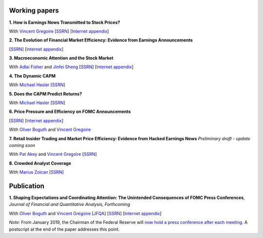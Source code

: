 .. title: Research
.. slug: index
.. date: 2018-09-06 05:53:29 UTC+11:00
.. tags:
.. category:
.. link:
.. description:
.. hidetitle: True

Working papers
~~~~~~~~~~~~~~

**1. How is Earnings News Transmitted to Stock Prices?**

With `Vincent Gregoire <http://www.vincentgregoire.com>`__ [`SSRN <https://papers.ssrn.com/sol3/papers.cfm?abstract_id=3060094>`__] [`Internet appendix <https://www.dropbox.com/s/bf4wcx5q4vx5eal/After_Hours_Appendix_v3.pdf?dl=0>`__]

**2. The Evolution of Financial Market Efficiency: Evidence from Earnings Announcements**

[`SSRN <https://papers.ssrn.com/sol3/papers.cfm?abstract_id=3111607>`__] [`Internet appendix <../Internet_Appendix_v1.pdf>`__]

**3. Macroeconomic Attention and the Stock Market**

With `Adlai Fisher <https://www.sauder.ubc.ca/Faculty/People/Faculty_Members/Fisher_Adlai>`__ and `Jinfei Sheng <https://merage.uci.edu/research-faculty/faculty-directory/Jinfei-Sheng.html>`__ [`SSRN <https://papers.ssrn.com/sol3/papers.cfm?abstract_id=2703978>`__] [`Internet appendix <https://www.dropbox.com/s/3pt0c3pbynzcyk5/MAI_Internet_Appendix_v6.pdf?dl=0>`__]

**4. The Dynamic CAPM**

With `Michael Hasler <http://www.rotman.utoronto.ca/FacultyAndResearch/Faculty/FacultyBios/Hasler.aspx>`__ [`SSRN <https://papers.ssrn.com/sol3/papers.cfm?abstract_id=3353903>`__]

**5. Does the CAPM Predict Returns?**

With `Michael Hasler <http://www.rotman.utoronto.ca/FacultyAndResearch/Faculty/FacultyBios/Hasler.aspx>`__ [`SSRN <https://papers.ssrn.com/sol3/papers.cfm?abstract_id=3368264>`__]

**6. Price Pressure and Efficiency on FOMC Announcements**

[`SSRN <https://papers.ssrn.com/sol3/papers.cfm?abstract_id=3350687>`__] [`Internet appendix <../FOMC_PriceDiscoveryInternetAppendix.pdf>`__]

With `Oliver Boguth <http://www.public.asu.edu/~oboguth/>`__ and
`Vincent Gregoire <http://www.vincentgregoire.com>`__

**7. Retail Insider Trading and Market Price Efficiency: Evidence from Hacked Earnings News**
*Preliminary draft - update coming soon*

With `Pat Akey <https://www.patakeyfinance.com/>`__ and
`Vincent Gregoire <http://www.vincentgregoire.com>`__ [`SSRN <https://papers.ssrn.com/sol3/papers.cfm?abstract_id=3365024>`__]

**8. Crowded Analyst Coverage**

With `Marius Zoican <https://www.mariuszoican.org/>`__ [`SSRN <https://papers.ssrn.com/sol3/papers.cfm?abstract_id=3376162>`__]


Publication
~~~~~~~~~~~

**1. Shaping Expectations and Coordinating Attention: The Unintended Consequences of FOMC Press Conferences**, *Journal of Financial and Quantitative Analysis, Forthcoming*

With `Oliver Boguth <http://www.public.asu.edu/~oboguth/>`__ and
`Vincent Gregoire <http://www.vincentgregoire.com>`__
[`JFQA <https://www.cambridge.org/core/journals/journal-of-financial-and-quantitative-analysis/article/shaping-expectations-and-coordinating-attention-the-unintended-consequences-of-fomc-press-conferences/16DDD90630BA52EB81CCD88171998513>`__]
[`SSRN <http://papers.ssrn.com/sol3/papers.cfm?abstract_id=2698477>`__]
[`Internet appendix <../FOMC_InternetAppendix.pdf>`__]

*Note:* From January 2019, the Chairman of the Federal Reserve will `now hold a press conference after each meeting <https://www.cnbc.com/2018/06/13/feds-powell-says-he-will-begin-press-conferences-following-each-meeting-starting-in-january.html>`__. A postscript at the end of the paper addresses this point.
